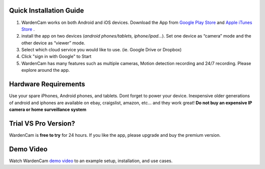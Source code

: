.. _overview:



Quick Installation Guide
++++
1. WardenCam works on both Android and iOS devices. Download the App from `Google Play Store`_ and `Apple iTunes Store`_ . 

2. install the app on two devices (*android phones/tablets, iphone/ipad…*). Set one device as “camera” mode and the other device as “viewer” mode.

3. Select which cloud service you would like to use. (ie. Google Drive or Dropbox)

4. Click "sign in with Google" to Start

5. WardenCam has many features such as multiple cameras, Motion detection recording and 24/7 recording. Please explore around the app.

Hardware Requirements
++++
Use your spare iPhones, Android phones, and tablets. 
Dont forget to power your device. 
Inexpensive older generations of android and iphones are available on ebay, craigslist, amazon, etc... and they work great!
**Do not buy an expensive IP camera or home surveillance system**

Trial VS Pro Version?
++++
WardenCam is **free to try** for 24 hours. If you like the app, please upgrade and buy the premium version.

Demo Video
++++
| Watch WardenCam `demo video`_ to an example setup, installation, and use cases.
.. raw:: html
    <div style="position: relative; padding-bottom: 56.25%; height: 0; overflow: hidden; max-width: 100%; height: auto;">
        <iframe src="//www.youtube.com/watch?v=nAHzzx8oges" frameborder="0" allowfullscreen style="position: absolute; top: 0; left: 0; width: 100%; height: 100%;"></iframe>
    </div>
	
.. _Google Play Store: https://play.google.com/store/apps/details?id=com.warden.cam
.. _Apple iTunes Store: https://itunes.apple.com/app/id914224766
.. _demo video: https://www.youtube.com/watch?v=nAHzzx8oges
